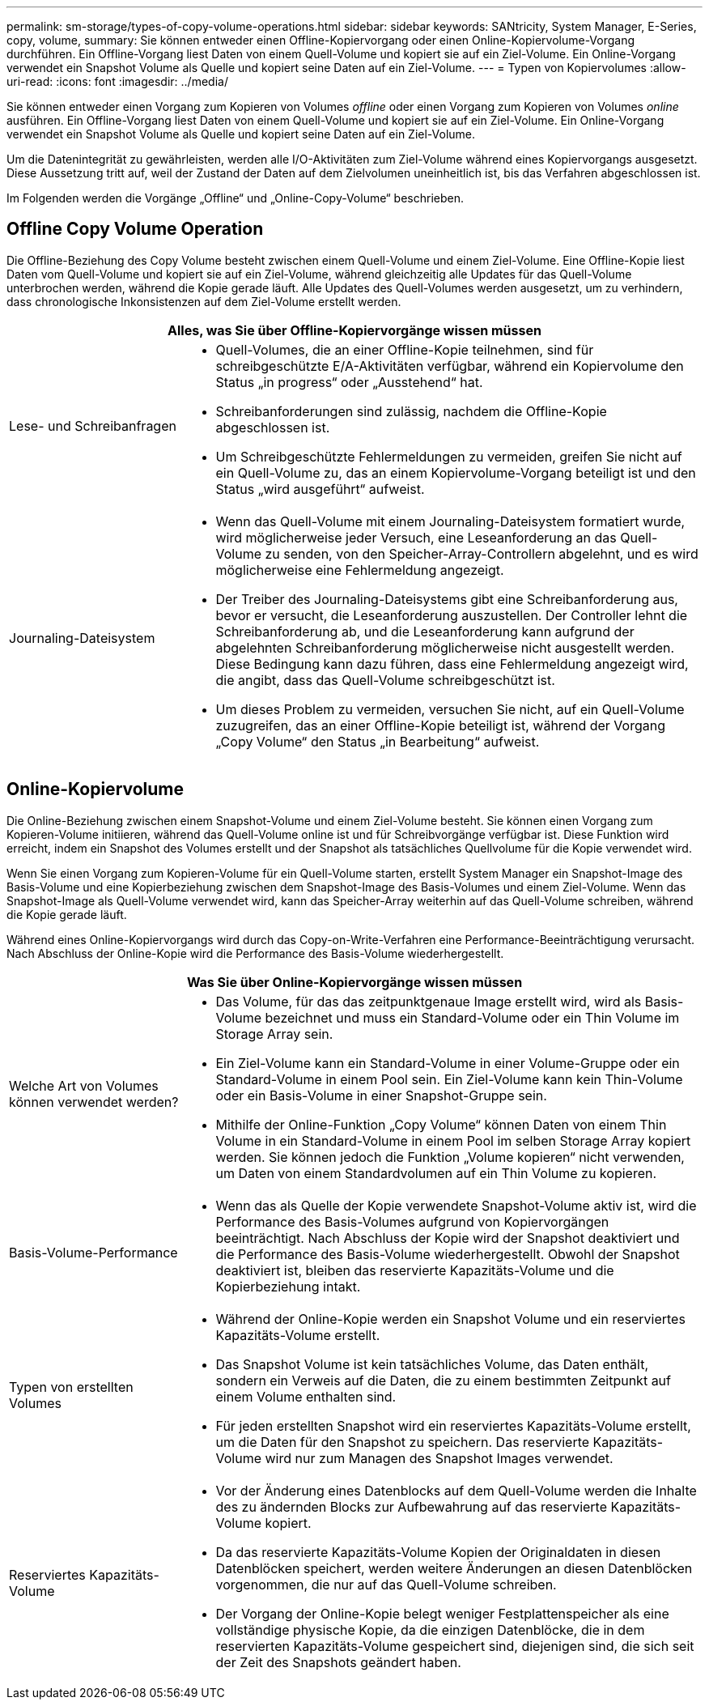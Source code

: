 ---
permalink: sm-storage/types-of-copy-volume-operations.html 
sidebar: sidebar 
keywords: SANtricity, System Manager, E-Series, copy, volume, 
summary: Sie können entweder einen Offline-Kopiervorgang oder einen Online-Kopiervolume-Vorgang durchführen. Ein Offline-Vorgang liest Daten von einem Quell-Volume und kopiert sie auf ein Ziel-Volume. Ein Online-Vorgang verwendet ein Snapshot Volume als Quelle und kopiert seine Daten auf ein Ziel-Volume. 
---
= Typen von Kopiervolumes
:allow-uri-read: 
:icons: font
:imagesdir: ../media/


[role="lead"]
Sie können entweder einen Vorgang zum Kopieren von Volumes _offline_ oder einen Vorgang zum Kopieren von Volumes _online_ ausführen. Ein Offline-Vorgang liest Daten von einem Quell-Volume und kopiert sie auf ein Ziel-Volume. Ein Online-Vorgang verwendet ein Snapshot Volume als Quelle und kopiert seine Daten auf ein Ziel-Volume.

Um die Datenintegrität zu gewährleisten, werden alle I/O-Aktivitäten zum Ziel-Volume während eines Kopiervorgangs ausgesetzt. Diese Aussetzung tritt auf, weil der Zustand der Daten auf dem Zielvolumen uneinheitlich ist, bis das Verfahren abgeschlossen ist.

Im Folgenden werden die Vorgänge „Offline“ und „Online-Copy-Volume“ beschrieben.



== Offline Copy Volume Operation

Die Offline-Beziehung des Copy Volume besteht zwischen einem Quell-Volume und einem Ziel-Volume. Eine Offline-Kopie liest Daten vom Quell-Volume und kopiert sie auf ein Ziel-Volume, während gleichzeitig alle Updates für das Quell-Volume unterbrochen werden, während die Kopie gerade läuft. Alle Updates des Quell-Volumes werden ausgesetzt, um zu verhindern, dass chronologische Inkonsistenzen auf dem Ziel-Volume erstellt werden.

[cols="25h,~"]
|===
2+| Alles, was Sie über Offline-Kopiervorgänge wissen müssen 


 a| 
Lese- und Schreibanfragen
 a| 
* Quell-Volumes, die an einer Offline-Kopie teilnehmen, sind für schreibgeschützte E/A-Aktivitäten verfügbar, während ein Kopiervolume den Status „in progress“ oder „Ausstehend“ hat.
* Schreibanforderungen sind zulässig, nachdem die Offline-Kopie abgeschlossen ist.
* Um Schreibgeschützte Fehlermeldungen zu vermeiden, greifen Sie nicht auf ein Quell-Volume zu, das an einem Kopiervolume-Vorgang beteiligt ist und den Status „wird ausgeführt“ aufweist.




 a| 
Journaling-Dateisystem
 a| 
* Wenn das Quell-Volume mit einem Journaling-Dateisystem formatiert wurde, wird möglicherweise jeder Versuch, eine Leseanforderung an das Quell-Volume zu senden, von den Speicher-Array-Controllern abgelehnt, und es wird möglicherweise eine Fehlermeldung angezeigt.
* Der Treiber des Journaling-Dateisystems gibt eine Schreibanforderung aus, bevor er versucht, die Leseanforderung auszustellen. Der Controller lehnt die Schreibanforderung ab, und die Leseanforderung kann aufgrund der abgelehnten Schreibanforderung möglicherweise nicht ausgestellt werden. Diese Bedingung kann dazu führen, dass eine Fehlermeldung angezeigt wird, die angibt, dass das Quell-Volume schreibgeschützt ist.
* Um dieses Problem zu vermeiden, versuchen Sie nicht, auf ein Quell-Volume zuzugreifen, das an einer Offline-Kopie beteiligt ist, während der Vorgang „Copy Volume“ den Status „in Bearbeitung“ aufweist.


|===


== Online-Kopiervolume

Die Online-Beziehung zwischen einem Snapshot-Volume und einem Ziel-Volume besteht. Sie können einen Vorgang zum Kopieren-Volume initiieren, während das Quell-Volume online ist und für Schreibvorgänge verfügbar ist. Diese Funktion wird erreicht, indem ein Snapshot des Volumes erstellt und der Snapshot als tatsächliches Quellvolume für die Kopie verwendet wird.

Wenn Sie einen Vorgang zum Kopieren-Volume für ein Quell-Volume starten, erstellt System Manager ein Snapshot-Image des Basis-Volume und eine Kopierbeziehung zwischen dem Snapshot-Image des Basis-Volumes und einem Ziel-Volume. Wenn das Snapshot-Image als Quell-Volume verwendet wird, kann das Speicher-Array weiterhin auf das Quell-Volume schreiben, während die Kopie gerade läuft.

Während eines Online-Kopiervorgangs wird durch das Copy-on-Write-Verfahren eine Performance-Beeinträchtigung verursacht. Nach Abschluss der Online-Kopie wird die Performance des Basis-Volume wiederhergestellt.

[cols="25h,~"]
|===
2+| Was Sie über Online-Kopiervorgänge wissen müssen 


 a| 
Welche Art von Volumes können verwendet werden?
 a| 
* Das Volume, für das das zeitpunktgenaue Image erstellt wird, wird als Basis-Volume bezeichnet und muss ein Standard-Volume oder ein Thin Volume im Storage Array sein.
* Ein Ziel-Volume kann ein Standard-Volume in einer Volume-Gruppe oder ein Standard-Volume in einem Pool sein. Ein Ziel-Volume kann kein Thin-Volume oder ein Basis-Volume in einer Snapshot-Gruppe sein.
* Mithilfe der Online-Funktion „Copy Volume“ können Daten von einem Thin Volume in ein Standard-Volume in einem Pool im selben Storage Array kopiert werden. Sie können jedoch die Funktion „Volume kopieren“ nicht verwenden, um Daten von einem Standardvolumen auf ein Thin Volume zu kopieren.




 a| 
Basis-Volume-Performance
 a| 
* Wenn das als Quelle der Kopie verwendete Snapshot-Volume aktiv ist, wird die Performance des Basis-Volumes aufgrund von Kopiervorgängen beeinträchtigt. Nach Abschluss der Kopie wird der Snapshot deaktiviert und die Performance des Basis-Volume wiederhergestellt. Obwohl der Snapshot deaktiviert ist, bleiben das reservierte Kapazitäts-Volume und die Kopierbeziehung intakt.




 a| 
Typen von erstellten Volumes
 a| 
* Während der Online-Kopie werden ein Snapshot Volume und ein reserviertes Kapazitäts-Volume erstellt.
* Das Snapshot Volume ist kein tatsächliches Volume, das Daten enthält, sondern ein Verweis auf die Daten, die zu einem bestimmten Zeitpunkt auf einem Volume enthalten sind.
* Für jeden erstellten Snapshot wird ein reserviertes Kapazitäts-Volume erstellt, um die Daten für den Snapshot zu speichern. Das reservierte Kapazitäts-Volume wird nur zum Managen des Snapshot Images verwendet.




 a| 
Reserviertes Kapazitäts-Volume
 a| 
* Vor der Änderung eines Datenblocks auf dem Quell-Volume werden die Inhalte des zu ändernden Blocks zur Aufbewahrung auf das reservierte Kapazitäts-Volume kopiert.
* Da das reservierte Kapazitäts-Volume Kopien der Originaldaten in diesen Datenblöcken speichert, werden weitere Änderungen an diesen Datenblöcken vorgenommen, die nur auf das Quell-Volume schreiben.
* Der Vorgang der Online-Kopie belegt weniger Festplattenspeicher als eine vollständige physische Kopie, da die einzigen Datenblöcke, die in dem reservierten Kapazitäts-Volume gespeichert sind, diejenigen sind, die sich seit der Zeit des Snapshots geändert haben.


|===